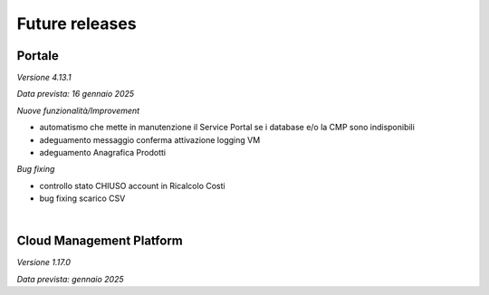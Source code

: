 
**Future releases**
===================

**Portale**
***********

*Versione 4.13.1*

*Data prevista: 16 gennaio 2025*

*Nuove funzionalità/Improvement*

•  automatismo che mette in manutenzione il Service Portal se i database e/o la CMP sono indisponibili

•  adeguamento messaggio conferma attivazione logging VM

•  adeguamento Anagrafica Prodotti


*Bug fixing*

•  controllo stato CHIUSO account in Ricalcolo Costi

•  bug fixing scarico CSV 

|

**Cloud Management Platform**
*****************************

*Versione 1.17.0*

*Data prevista: gennaio 2025*
